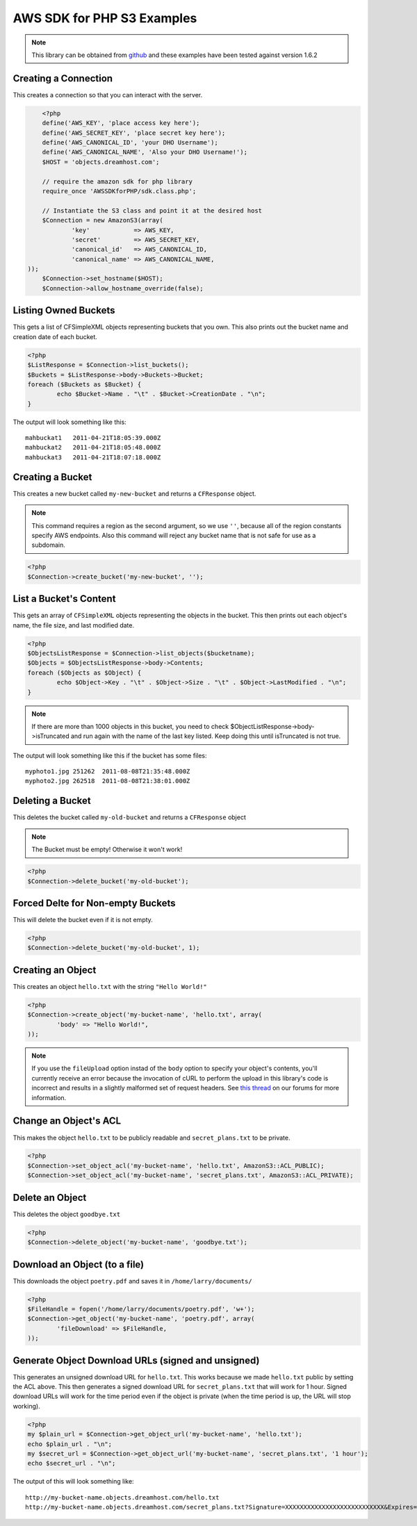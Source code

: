 .. _php:

AWS SDK for PHP S3 Examples
===========================

.. note::

	This library can be obtained from `github <https://github.com/amazonwebservices/aws-sdk-for-php.git>`_
	and these examples have been tested against version 1.6.2


Creating a Connection
---------------------

This creates a connection so that you can interact with the server.

.. code-block:: php

	<?php
	define('AWS_KEY', 'place access key here');
	define('AWS_SECRET_KEY', 'place secret key here');
	define('AWS_CANONICAL_ID', 'your DHO Username');
	define('AWS_CANONICAL_NAME', 'Also your DHO Username!');
	$HOST = 'objects.dreamhost.com';

	// require the amazon sdk for php library
	require_once 'AWSSDKforPHP/sdk.class.php';

	// Instantiate the S3 class and point it at the desired host
	$Connection = new AmazonS3(array(
		'key'            => AWS_KEY,
		'secret'         => AWS_SECRET_KEY,
		'canonical_id'   => AWS_CANONICAL_ID,
		'canonical_name' => AWS_CANONICAL_NAME,
    ));
	$Connection->set_hostname($HOST);
	$Connection->allow_hostname_override(false);


Listing Owned Buckets
---------------------
This gets a list of CFSimpleXML objects representing buckets that you
own.  This also prints out the bucket name and creation date of each
bucket.

.. code-block:: php

	<?php
	$ListResponse = $Connection->list_buckets();
	$Buckets = $ListResponse->body->Buckets->Bucket;
	foreach ($Buckets as $Bucket) {
		echo $Bucket->Name . "\t" . $Bucket->CreationDate . "\n";
	}

The output will look something like this::

   mahbuckat1	2011-04-21T18:05:39.000Z
   mahbuckat2	2011-04-21T18:05:48.000Z
   mahbuckat3	2011-04-21T18:07:18.000Z


Creating a Bucket
-----------------

This creates a new bucket called ``my-new-bucket`` and returns a
``CFResponse`` object.

.. note::

   This command requires a region as the second argument,
   so we use ``''``, because all of the region constants specify
   AWS endpoints.  Also this command will reject any bucket name that is not
   safe for use as a subdomain.

.. code-block:: php

	<?php
	$Connection->create_bucket('my-new-bucket', '');


List a Bucket's Content
-----------------------

This gets an array of ``CFSimpleXML`` objects representing the objects
in the bucket. This then prints out each object's name, the file size,
and last modified date.

.. code-block:: php

	<?php
	$ObjectsListResponse = $Connection->list_objects($bucketname);
	$Objects = $ObjectsListResponse->body->Contents;
	foreach ($Objects as $Object) {
		echo $Object->Key . "\t" . $Object->Size . "\t" . $Object->LastModified . "\n";
	}

.. note::

   If there are more than 1000 objects in this bucket,
   you need to check $ObjectListResponse->body->isTruncated
   and run again with the name of the last key listed.
   Keep doing this until isTruncated is not true.

The output will look something like this if the bucket has some files::

   myphoto1.jpg	251262	2011-08-08T21:35:48.000Z
   myphoto2.jpg	262518	2011-08-08T21:38:01.000Z


Deleting a Bucket
-----------------

This deletes the bucket called ``my-old-bucket`` and returns a
``CFResponse`` object

.. note::

   The Bucket must be empty! Otherwise it won't work!

.. code-block:: php

	<?php
	$Connection->delete_bucket('my-old-bucket');


Forced Delte for Non-empty Buckets
----------------------------------

This will delete the bucket even if it is not empty.

.. code-block:: php

	<?php
	$Connection->delete_bucket('my-old-bucket', 1);


Creating an Object
------------------

This creates an object ``hello.txt`` with the string ``"Hello World!"``

.. code-block:: php

	<?php
	$Connection->create_object('my-bucket-name', 'hello.txt', array(
		'body' => "Hello World!",
	));

.. note::

	If you use the ``fileUpload`` option instad of the ``body`` option to
	specify	your object's contents, you'll currently receive an error because
	the invocation of cURL to perform the upload in this library's code is
	incorrect and results in a slightly malformed set of request headers.  See
	`this thread <https://discussion.dreamhost.com/thread-136035.html>`_ on
	our forums for more information.


Change an Object's ACL
----------------------

This makes the object ``hello.txt`` to be publicly readable and
``secret_plans.txt`` to be private.

.. code-block:: php

	<?php
	$Connection->set_object_acl('my-bucket-name', 'hello.txt', AmazonS3::ACL_PUBLIC);
	$Connection->set_object_acl('my-bucket-name', 'secret_plans.txt', AmazonS3::ACL_PRIVATE);


Delete an Object
----------------

This deletes the object ``goodbye.txt``

.. code-block:: php

	<?php
	$Connection->delete_object('my-bucket-name', 'goodbye.txt');


Download an Object (to a file)
------------------------------

This downloads the object ``poetry.pdf`` and saves it in
``/home/larry/documents/``

.. code-block:: php

	<?php
	$FileHandle = fopen('/home/larry/documents/poetry.pdf', 'w+');
	$Connection->get_object('my-bucket-name', 'poetry.pdf', array(
		'fileDownload' => $FileHandle,
	));


Generate Object Download URLs (signed and unsigned)
---------------------------------------------------

This generates an unsigned download URL for ``hello.txt``.
This works because we made ``hello.txt`` public by setting
the ACL above. This then generates a signed download URL
for ``secret_plans.txt`` that will work for 1 hour.
Signed download URLs will work for the time period even
if the object is private (when the time period is up,
the URL will stop working).

.. code-block:: php

	<?php
	my $plain_url = $Connection->get_object_url('my-bucket-name', 'hello.txt');
	echo $plain_url . "\n";
	my $secret_url = $Connection->get_object_url('my-bucket-name', 'secret_plans.txt', '1 hour');
	echo $secret_url . "\n";

The output of this will look something like::

   http://my-bucket-name.objects.dreamhost.com/hello.txt
   http://my-bucket-name.objects.dreamhost.com/secret_plans.txt?Signature=XXXXXXXXXXXXXXXXXXXXXXXXXXX&Expires=1316027075&AWSAccessKeyId=XXXXXXXXXXXXXXXXXXX

.. meta::
    :labels: PHP S3
